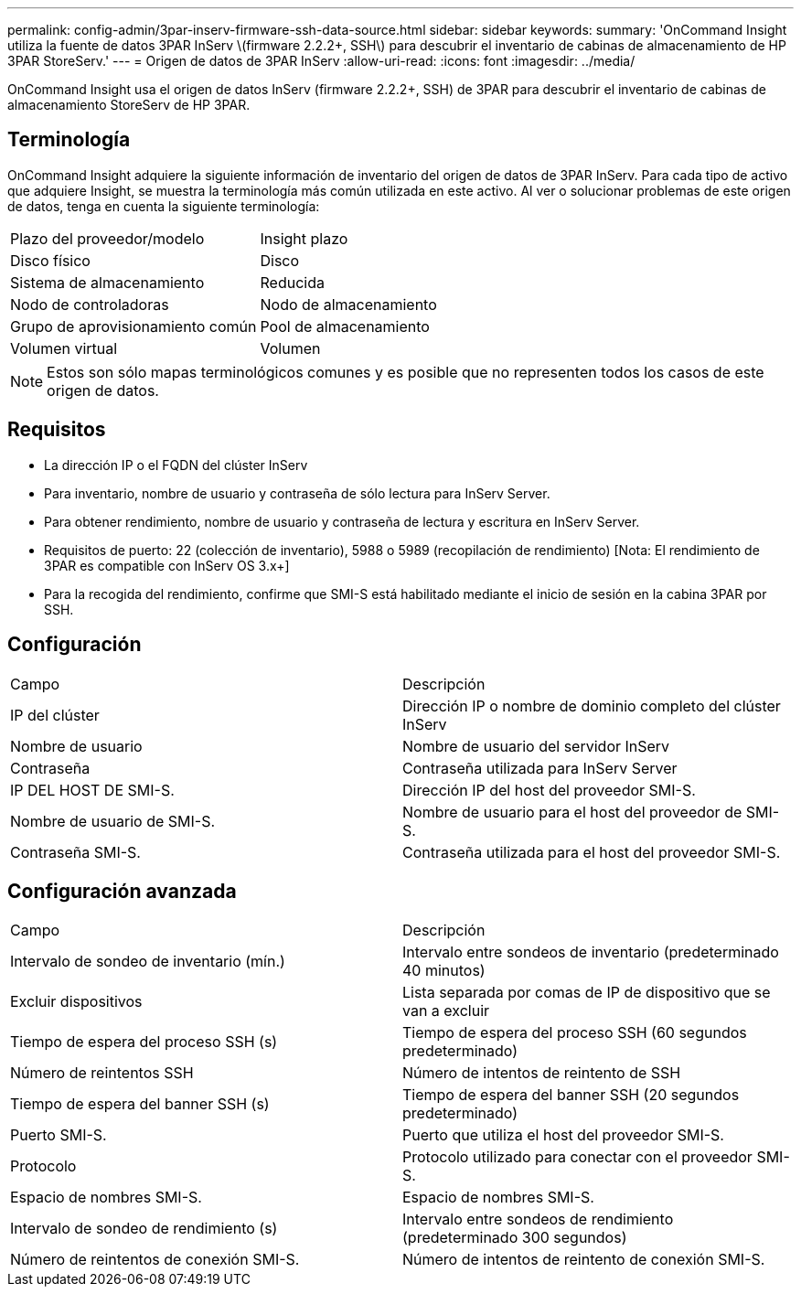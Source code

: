 ---
permalink: config-admin/3par-inserv-firmware-ssh-data-source.html 
sidebar: sidebar 
keywords:  
summary: 'OnCommand Insight utiliza la fuente de datos 3PAR InServ \(firmware 2.2.2+, SSH\) para descubrir el inventario de cabinas de almacenamiento de HP 3PAR StoreServ.' 
---
= Origen de datos de 3PAR InServ
:allow-uri-read: 
:icons: font
:imagesdir: ../media/


[role="lead"]
OnCommand Insight usa el origen de datos InServ (firmware 2.2.2+, SSH) de 3PAR para descubrir el inventario de cabinas de almacenamiento StoreServ de HP 3PAR.



== Terminología

OnCommand Insight adquiere la siguiente información de inventario del origen de datos de 3PAR InServ. Para cada tipo de activo que adquiere Insight, se muestra la terminología más común utilizada en este activo. Al ver o solucionar problemas de este origen de datos, tenga en cuenta la siguiente terminología:

|===


| Plazo del proveedor/modelo | Insight plazo 


 a| 
Disco físico
 a| 
Disco



 a| 
Sistema de almacenamiento
 a| 
Reducida



 a| 
Nodo de controladoras
 a| 
Nodo de almacenamiento



 a| 
Grupo de aprovisionamiento común
 a| 
Pool de almacenamiento



 a| 
Volumen virtual
 a| 
Volumen

|===
[NOTE]
====
Estos son sólo mapas terminológicos comunes y es posible que no representen todos los casos de este origen de datos.

====


== Requisitos

* La dirección IP o el FQDN del clúster InServ
* Para inventario, nombre de usuario y contraseña de sólo lectura para InServ Server.
* Para obtener rendimiento, nombre de usuario y contraseña de lectura y escritura en InServ Server.
* Requisitos de puerto: 22 (colección de inventario), 5988 o 5989 (recopilación de rendimiento) [Nota: El rendimiento de 3PAR es compatible con InServ OS 3.x+]
* Para la recogida del rendimiento, confirme que SMI-S está habilitado mediante el inicio de sesión en la cabina 3PAR por SSH.




== Configuración

|===


| Campo | Descripción 


 a| 
IP del clúster
 a| 
Dirección IP o nombre de dominio completo del clúster InServ



 a| 
Nombre de usuario
 a| 
Nombre de usuario del servidor InServ



 a| 
Contraseña
 a| 
Contraseña utilizada para InServ Server



 a| 
IP DEL HOST DE SMI-S.
 a| 
Dirección IP del host del proveedor SMI-S.



 a| 
Nombre de usuario de SMI-S.
 a| 
Nombre de usuario para el host del proveedor de SMI-S.



 a| 
Contraseña SMI-S.
 a| 
Contraseña utilizada para el host del proveedor SMI-S.

|===


== Configuración avanzada

|===


| Campo | Descripción 


 a| 
Intervalo de sondeo de inventario (mín.)
 a| 
Intervalo entre sondeos de inventario (predeterminado 40 minutos)



 a| 
Excluir dispositivos
 a| 
Lista separada por comas de IP de dispositivo que se van a excluir



 a| 
Tiempo de espera del proceso SSH (s)
 a| 
Tiempo de espera del proceso SSH (60 segundos predeterminado)



 a| 
Número de reintentos SSH
 a| 
Número de intentos de reintento de SSH



 a| 
Tiempo de espera del banner SSH (s)
 a| 
Tiempo de espera del banner SSH (20 segundos predeterminado)



 a| 
Puerto SMI-S.
 a| 
Puerto que utiliza el host del proveedor SMI-S.



 a| 
Protocolo
 a| 
Protocolo utilizado para conectar con el proveedor SMI-S.



 a| 
Espacio de nombres SMI-S.
 a| 
Espacio de nombres SMI-S.



 a| 
Intervalo de sondeo de rendimiento (s)
 a| 
Intervalo entre sondeos de rendimiento (predeterminado 300 segundos)



 a| 
Número de reintentos de conexión SMI-S.
 a| 
Número de intentos de reintento de conexión SMI-S.

|===